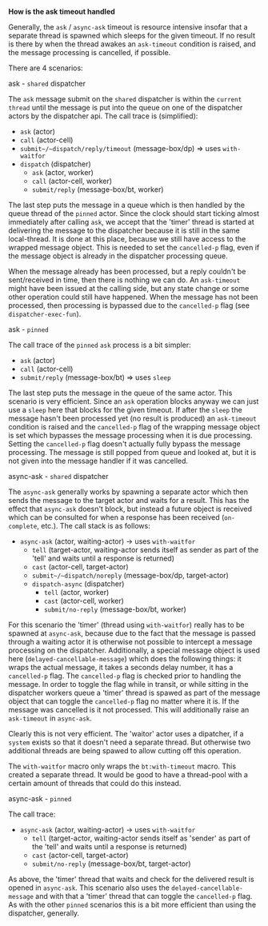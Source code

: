 *How is the ask timeout handled*

Generally, the ~ask~ / ~async-ask~ timeout is resource intensive insofar that a separate thread is spawned
which sleeps for the given timeout. If no result is there by when the thread awakes an =ask-timeout= condition is raised, and
the message processing is cancelled, if possible.

There are 4 scenarios:

**** ask - =shared= dispatcher

The ~ask~ message submit on the =shared= dispatcher is within the =current thread= until the message is put into
the queue on one of the dispatcher actors by the dispatcher api.
The call trace is (simplified):

- ~ask~ (actor)
- ~call~ (actor-cell)
- ~submit~/~dispatch/reply/timeout~ (message-box/dp) => uses ~with-waitfor~
- ~dispatch~ (dispatcher)
  - ~ask~ (actor, worker)
  - ~call~ (actor-cell, worker)
  - ~submit/reply~ (message-box/bt, worker)

The last step puts the message in a queue which is then handled by the queue thread of the =pinned= actor.
Since the clock should start ticking almost immediately after calling ~ask~,
we accept that the 'timer' thread is started at delivering the message to the dispatcher because it is still in the same local-thread. It is done at this place, because we still have access to the wrapped message object.
This is needed to set the ~cancelled-p~ flag, even if the message object is already in the dispatcher processing queue.

When the message already has been processed, but a reply couldn't be sent/received in time, then there is nothing we can do. An =ask-timeout= might have been issued at the calling side, but any state change or some other operation could still have happened.
When the message has not been processed, then processing is bypassed due to the ~cancelled-p~ flag (see =dispatcher-exec-fun=).

**** ask - =pinned=

The call trace of the =pinned= ~ask~ process is a bit simpler:

- ~ask~ (actor)
- ~call~ (actor-cell)
- ~submit/reply~ (message-box/bt) => uses ~sleep~

The last step puts the message in the queue of the same actor.
This scenario is very efficient. Since an ~ask~ operation blocks anyway we can just use a ~sleep~ here that blocks for the given timeout. If after the ~sleep~ the message hasn't been processed yet (no result is produced) an =ask-timeout= condition is raised and the ~cancelled-p~ flag of the wrapping message object is set which bypasses the message processing when it is due processing. Setting the ~cancelled-p~ flag doesn't actually fully bypass the message processing. The message is still popped from queue and looked at, but it is not given into the message handler if it was cancelled.

**** async-ask - =shared= dispatcher

The ~async-ask~ generally works by spawning a separate actor which then sends the message to the target actor and waits for a result. This has the effect that ~async-ask~ doesn't block, but instead a future object is received which can be consulted for when a response has been received (~on-complete~, etc.).
The call stack is as follows:

- ~async-ask~ (actor, waiting-actor) -> uses ~with-waitfor~
  - ~tell~ (target-actor, waiting-actor sends itself as sender as part of the 'tell' and waits until a response is returned)
  - ~cast~ (actor-cell, target-actor)
  - ~submit~/~dispatch/noreply~ (message-box/dp, target-actor)
  - ~dispatch-async~ (dispatcher)
    - ~tell~ (actor, worker)
    - ~cast~ (actor-cell, worker)
    - ~submit/no-reply~ (message-box/bt, worker)

For this scenario the 'timer' (thread using ~with-waitfor~) really has to be spawned at ~async-ask~, because due to the fact that the message is passed through a waiting actor it is otherwise not possible to intercept a message processing on the dispatcher.
Additionally, a special message object is used here (~delayed-cancellable-message~) which does the following things: it wraps the actual message, it takes a seconds delay number, it has a ~cancelled-p~ flag. The ~cancelled-p~ flag is checked prior to handling the message. In order to toggle the flag while in transit, or while sitting in the dispatcher workers queue a 'timer' thread is spawed as part of the message object that can toggle the ~cancelled-p~ flag no matter where it is.
If the message was cancelled is it not processed. This will additionally raise an =ask-timeout= in ~async-ask~.

Clearly this is not very efficient. The 'waitor' actor uses a dipatcher, if a =system= exists so that it doesn't need a separate thread. But otherwise two additional threads are being spawed to allow cutting off this operation.

The ~with-waitfor~ macro only wraps the =bt:with-timeout= macro. This created a separate thread. It would be good to have a thread-pool with a certain amount of threads that could do this instead.

**** async-ask - =pinned=

The call trace:

- ~async-ask~ (actor, waiting-actor) -> uses ~with-waitfor~
  - ~tell~ (target-actor, waiting-actor sends itself as 'sender' as part of the 'tell' and waits until a response is returned)
  - ~cast~ (actor-cell, target-actor)
  - ~submit/no-reply~ (message-box/bt, target-actor)

As above, the 'timer' thread that waits and check for the delivered result is opened in ~async-ask~. This scenario also uses the ~delayed-cancellable-message~ and with that a 'timer' thread that can toggle the ~cancelled-p~ flag.
As with the other =pinned= scenarios this is a bit more efficient than using the dispatcher, generally.
